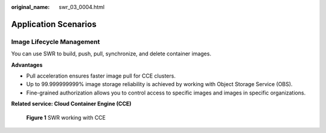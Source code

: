 :original_name: swr_03_0004.html

.. _swr_03_0004:

Application Scenarios
=====================

Image Lifecycle Management
--------------------------

You can use SWR to build, push, pull, synchronize, and delete container images.

**Advantages**

-  Pull acceleration ensures faster image pull for CCE clusters.
-  Up to 99.999999999% image storage reliability is achieved by working with Object Storage Service (OBS).
-  Fine-grained authorization allows you to control access to specific images and images in specific organizations.

**Related service: Cloud Container Engine (CCE)**


.. figure:: /_static/images/en-us_image_0294353976.png
   :alt: **Figure 1** SWR working with CCE

   **Figure 1** SWR working with CCE
